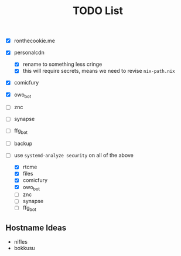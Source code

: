 #+TITLE: TODO List
- [X] ronthecookie.me
- [X] personalcdn
  + [X] rename to something less cringe
  + [X] this will require secrets, means we need to revise ~nix-path.nix~
- [X] comicfury
- [X] owo_bot
- [ ] znc
- [ ] synapse
- [ ] ffg_bot
- [ ] backup

- [-] use ~systemd-analyze security~ on all of the above
  + [X] rtcme
  + [X] files
  + [X] comicfury
  + [X] owo_bot
  + [ ] znc
  + [ ] synapse
  + [ ] ffg_bot

** Hostname Ideas
- nifles
- bokkusu
